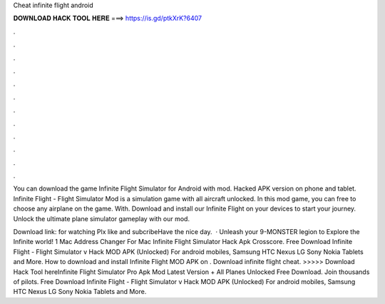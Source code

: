 Cheat infinite flight android



𝐃𝐎𝐖𝐍𝐋𝐎𝐀𝐃 𝐇𝐀𝐂𝐊 𝐓𝐎𝐎𝐋 𝐇𝐄𝐑𝐄 ===> https://is.gd/ptkXrK?6407



.



.



.



.



.



.



.



.



.



.



.



.

You can download the game Infinite Flight Simulator for Android with mod. Hacked APK version on phone and tablet. Infinite Flight - Flight Simulator Mod is a simulation game with all aircraft unlocked. In this mod game, you can free to choose any airplane on the game. With. Download and install our Infinite Flight on your devices to start your journey. Unlock the ultimate plane simulator gameplay with our mod.

Download link: for watching Plx like and subcribeHave the nice day.  · Unleash your 9-MONSTER legion to Explore the Infinite world! 1 Mac Address Changer For Mac Infinite Flight Simulator Hack Apk Crosscore. Free Download Infinite Flight - Flight Simulator v Hack MOD APK (Unlocked) For android mobiles, Samsung HTC Nexus LG Sony Nokia Tablets and More. How to download and install Infinite Flight MOD APK on . Download infinite flight cheat. >>>>> Download Hack Tool hereInfinite Flight Simulator Pro Apk Mod Latest Version + All Planes Unlocked Free Download. Join thousands of pilots. Free Download Infinite Flight - Flight Simulator v Hack MOD APK (Unlocked) For android mobiles, Samsung HTC Nexus LG Sony Nokia Tablets and More.

